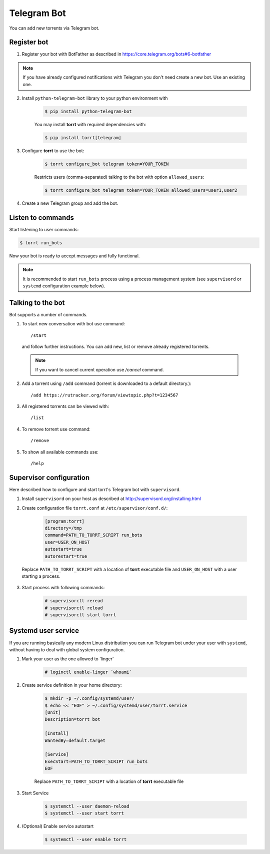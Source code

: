 Telegram Bot
============

You can add new torrents via Telegram bot.


Register bot
------------

1. Register your bot with BotFather as described in https://core.telegram.org/bots#6-botfather

.. note::

    If you have already configured notifications with Telegram you don't need create a new bot. Use an existing one.

2. Install ``python-telegram-bot`` library to your python environment with

    .. code-block:: shell

        $ pip install python-telegram-bot

    You may install **torrt** with required dependencies with:

    .. code-block:: shell

        $ pip install torrt[telegram]

3. Configure **torrt** to use the bot:

    .. code-block:: shell

        $ torrt configure_bot telegram token=YOUR_TOKEN

    Restricts users (comma-separated) talking to the bot with option ``allowed_users``:

    .. code-block:: shell

        $ torrt configure_bot telegram token=YOUR_TOKEN allowed_users=user1,user2

4. Create a new Telegram group and add the bot.


Listen to commands
------------------

Start listening to user commands:

.. code-block:: shell

    $ torrt run_bots


Now your bot is ready to accept messages and fully functional.

.. note::

    It is recommended to start ``run_bots`` process using a process management system (see ``supervisord`` or ``systemd`` configuration example below).


Talking to the bot
------------------

Bot supports a number of commands.

1. To start new conversation with bot use command::

    /start

  and follow further instructions. You can add new, list or remove already registered torrents.

  .. note::
    If you want to cancel current operation use `/cancel` command.

2. Add a torrent using ``/add`` command (torrent is downloaded to a default directory.)::

    /add https://rutracker.org/forum/viewtopic.php?t=1234567


3. All registered torrents can be viewed with::

   /list

4. To remove torrent use command::

    /remove

5. To show all available commands use::

    /help


Supervisor configuration
------------------------

Here described how to configure and start torrt's Telegram bot with ``supervisord``.

1. Install ``supervisord`` on your host as described at http://supervisord.org/installing.html
2. Create configuration file ``torrt.conf`` at ``/etc/supervisor/conf.d/``:

    .. code-block:: ini

        [program:torrt]
        directory=/tmp
        command=PATH_TO_TORRT_SCRIPT run_bots
        user=USER_ON_HOST
        autostart=true
        autorestart=true


  Replace ``PATH_TO_TORRT_SCRIPT`` with a location of **torrt** executable file and ``USER_ON_HOST`` with a user starting a process.

3. Start process with following commands:

    .. code-block:: shell

        # supervisorctl reread
        # supervisorctl reload
        # supervisorctl start torrt

Systemd user service
--------------------

If you are running basically any modern Linux distribution you can run Telegram bot under your user with ``systemd``,
without having to deal with global system configuration.

1. Mark your user as the one allowed to 'linger'

    .. code-block:: shell

        # loginctl enable-linger `whoami`

2. Create service definition in your home directory:

    .. code-block:: shell

        $ mkdir -p ~/.config/systemd/user/
        $ echo << "EOF" > ~/.config/systemd/user/torrt.service
        [Unit]
        Description=torrt bot

        [Install]
        WantedBy=default.target

        [Service]
        ExecStart=PATH_TO_TORRT_SCRIPT run_bots
        EOF

    Replace ``PATH_TO_TORRT_SCRIPT`` with a location of **torrt** executable file

3. Start Service

    .. code-block:: shell

        $ systemctl --user daemon-reload
        $ systemctl --user start torrt

4. (Optional) Enable service autostart

    .. code-block:: shell

        $ systemctl --user enable torrt
